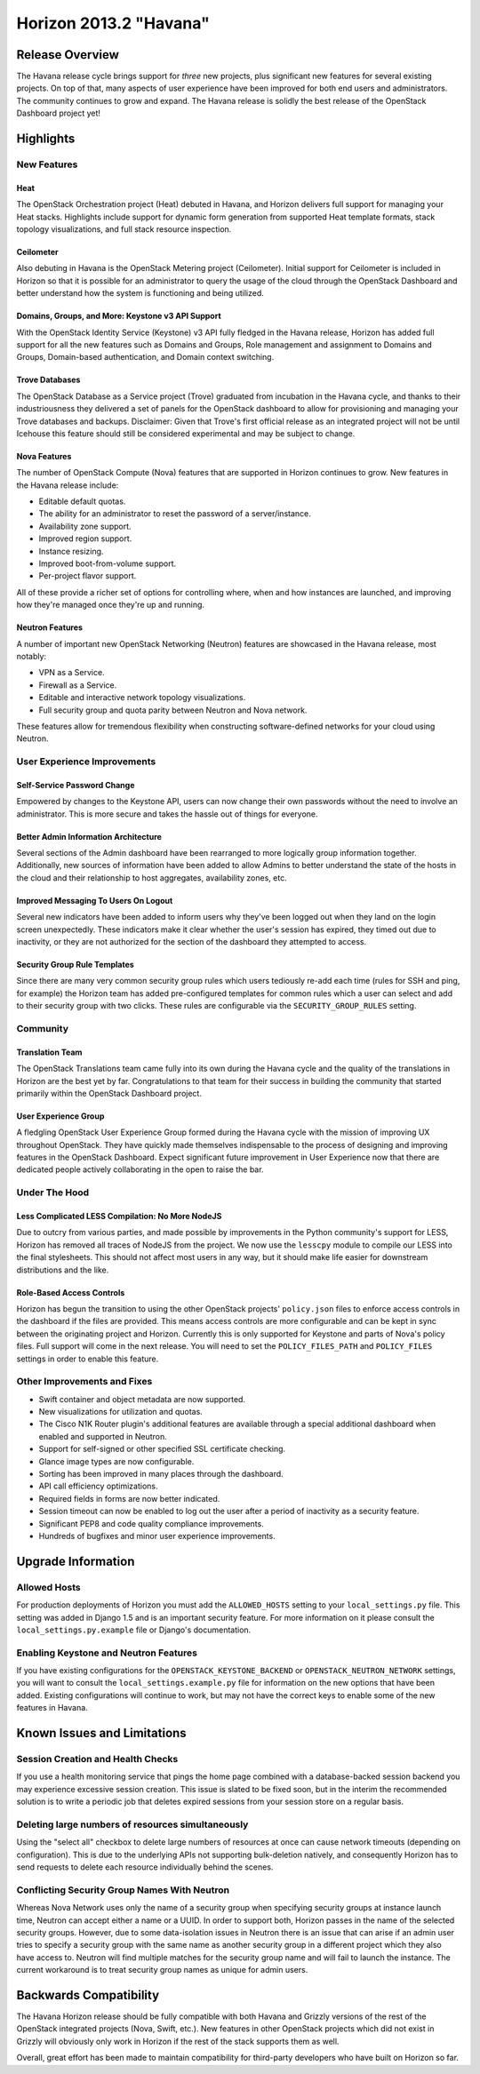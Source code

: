 =======================
Horizon 2013.2 "Havana"
=======================

Release Overview
================

The Havana release cycle brings support for *three* new projects, plus
significant new features for several existing projects. On top of that, many
aspects of user experience have been improved for both end users and
administrators. The community continues to grow and expand. The Havana release
is solidly the best release of the OpenStack Dashboard project yet!

Highlights
==========

New Features
------------

Heat
~~~~

The OpenStack Orchestration project (Heat) debuted in Havana, and Horizon
delivers full support for managing your Heat stacks. Highlights include
support for dynamic form generation from supported Heat template formats,
stack topology visualizations, and full stack resource inspection.

Ceilometer
~~~~~~~~~~

Also debuting in Havana is the OpenStack Metering project (Ceilometer). Initial
support for Ceilometer is included in Horizon so that it is possible for an
administrator to query the usage of the cloud through the OpenStack Dashboard
and better understand how the system is functioning and being utilized.

Domains, Groups, and More: Keystone v3 API Support
~~~~~~~~~~~~~~~~~~~~~~~~~~~~~~~~~~~~~~~~~~~~~~~~~~

With the OpenStack Identity Service (Keystone) v3 API fully fledged in the
Havana release, Horizon has added full support for all the new features such
as Domains and Groups, Role management and assignment to Domains and Groups,
Domain-based authentication, and Domain context switching.

Trove Databases
~~~~~~~~~~~~~~~

The OpenStack Database as a Service project (Trove) graduated from incubation
in the Havana cycle, and thanks to their industriousness they delivered a
set of panels for the OpenStack dashboard to allow for provisioning and managing
your Trove databases and backups. Disclaimer: Given that Trove's first official
release as an integrated project will not be until Icehouse this feature should
still be considered experimental and may be subject to change.

Nova Features
~~~~~~~~~~~~~

The number of OpenStack Compute (Nova) features that are supported in Horizon
continues to grow. New features in the Havana release include:

* Editable default quotas.
* The ability for an administrator to reset the password of a server/instance.
* Availability zone support.
* Improved region support.
* Instance resizing.
* Improved boot-from-volume support.
* Per-project flavor support.

All of these provide a richer set of options for controlling where, when and how
instances are launched, and improving how they're managed once they're up and
running.

Neutron Features
~~~~~~~~~~~~~~~~

A number of important new OpenStack Networking (Neutron) features are showcased
in the Havana release, most notably:

* VPN as a Service.
* Firewall as a Service.
* Editable and interactive network topology visualizations.
* Full security group and quota parity between Neutron and Nova network.

These features allow for tremendous flexibility when constructing
software-defined networks for your cloud using Neutron.


User Experience Improvements
----------------------------

Self-Service Password Change
~~~~~~~~~~~~~~~~~~~~~~~~~~~~

Empowered by changes to the Keystone API, users can now change their own
passwords without the need to involve an administrator. This is more secure and
takes the hassle out of things for everyone.

Better Admin Information Architecture
~~~~~~~~~~~~~~~~~~~~~~~~~~~~~~~~~~~~~

Several sections of the Admin dashboard have been rearranged to more logically
group information together. Additionally, new sources of information have been
added to allow Admins to better understand the state of the hosts in the cloud
and their relationship to host aggregates, availability zones, etc.

Improved Messaging To Users On Logout
~~~~~~~~~~~~~~~~~~~~~~~~~~~~~~~~~~~~~

Several new indicators have been added to inform users why they've been logged
out when they land on the login screen unexpectedly. These indicators make it
clear whether the user's session has expired, they timed out due to inactivity,
or they are not authorized for the section of the dashboard they attempted to
access.

Security Group Rule Templates
~~~~~~~~~~~~~~~~~~~~~~~~~~~~~

Since there are many very common security group rules which users tediously
re-add each time (rules for SSH and ping, for example) the Horizon team has
added pre-configured templates for common rules which a user can select and
add to their security group with two clicks. These rules are configurable
via the ``SECURITY_GROUP_RULES`` setting.


Community
---------

Translation Team
~~~~~~~~~~~~~~~~

The OpenStack Translations team came fully into its own during the Havana cycle
and the quality of the translations in Horizon are the best yet by far.
Congratulations to that team for their success in building the community that
started primarily within the OpenStack Dashboard project.

User Experience Group
~~~~~~~~~~~~~~~~~~~~~

A fledgling OpenStack User Experience Group formed during the Havana cycle with
the mission of improving UX throughout OpenStack. They have quickly made
themselves indispensable to the process of designing and improving features in
the OpenStack Dashboard. Expect significant future improvement in User
Experience now that there are dedicated people actively collaborating in the
open to raise the bar.


Under The Hood
--------------

Less Complicated LESS Compilation: No More NodeJS
~~~~~~~~~~~~~~~~~~~~~~~~~~~~~~~~~~~~~~~~~~~~~~~~~

Due to outcry from various parties, and made possible by improvements in the
Python community's support for LESS, Horizon has removed all traces of NodeJS
from the project. We now use the ``lesscpy`` module to compile our LESS into
the final stylesheets. This should not affect most users in any way, but it
should make life easier for downstream distributions and the like.

Role-Based Access Controls
~~~~~~~~~~~~~~~~~~~~~~~~~~

Horizon has begun the transition to using the other OpenStack projects'
``policy.json`` files to enforce access controls in the dashboard if the files
are provided. This means access controls are more configurable and can be kept
in sync between the originating project and Horizon. Currently this is only
supported for Keystone and parts of Nova's policy files. Full support will
come in the next release. You will need to set the ``POLICY_FILES_PATH`` and
``POLICY_FILES`` settings in order to enable this feature.


Other Improvements and Fixes
----------------------------

* Swift container and object metadata are now supported.
* New visualizations for utilization and quotas.
* The Cisco N1K Router plugin's additional features are available through a
  special additional dashboard when enabled and supported in Neutron.
* Support for self-signed or other specified SSL certificate checking.
* Glance image types are now configurable.
* Sorting has been improved in many places through the dashboard.
* API call efficiency optimizations.
* Required fields in forms are now better indicated.
* Session timeout can now be enabled to log out the user after a period of
  inactivity as a security feature.
* Significant PEP8 and code quality compliance improvements.
* Hundreds of bugfixes and minor user experience improvements.


Upgrade Information
===================

Allowed Hosts
-------------

For production deployments of Horizon you must add the ``ALLOWED_HOSTS``
setting to your ``local_settings.py`` file. This setting
was added in Django 1.5 and is an important security feature. For more
information on it please consult the ``local_settings.py.example`` file
or Django's documentation.

Enabling Keystone and Neutron Features
--------------------------------------

If you have existing configurations for the ``OPENSTACK_KEYSTONE_BACKEND``
or ``OPENSTACK_NEUTRON_NETWORK`` settings, you will want to consult the
``local_settings.example.py`` file for information on the new options that
have been added. Existing configurations will continue to work, but may not
have the correct keys to enable some of the new features in Havana.


Known Issues and Limitations
============================

Session Creation and Health Checks
----------------------------------

If you use a health monitoring service that pings the home page combined with
a database-backed session backend you may experience excessive session creation.
This issue is slated to be fixed soon, but in the interim the recommended
solution is to write a periodic job that deletes expired sessions from your
session store on a regular basis.

Deleting large numbers of resources simultaneously
--------------------------------------------------

Using the "select all" checkbox to delete large numbers of resources at once
can cause network timeouts (depending on configuration). This is due to the
underlying APIs not supporting bulk-deletion natively, and consequently Horizon
has to send requests to delete each resource individually behind the scenes.

Conflicting Security Group Names With Neutron
---------------------------------------------

Whereas Nova Network uses only the name of a security group when specifying
security groups at instance launch time, Neutron can accept either a name or
a UUID. In order to support both, Horizon passes in the name of the selected
security groups. However, due to some data-isolation issues in Neutron there is
an issue that can arise if an admin user tries to specify a security group with
the same name as another security group in a different project which they also
have access to. Neutron will find multiple matches for the security group
name and will fail to launch the instance. The current workaround is to treat
security group names as unique for admin users.


Backwards Compatibility
=======================

The Havana Horizon release should be fully compatible with both Havana and
Grizzly versions of the rest of the OpenStack integrated projects (Nova, Swift,
etc.). New features in other OpenStack projects which did not exist in Grizzly
will obviously only work in Horizon if the rest of the stack supports them as
well.

Overall, great effort has been made to maintain compatibility for
third-party developers who have built on Horizon so far.
